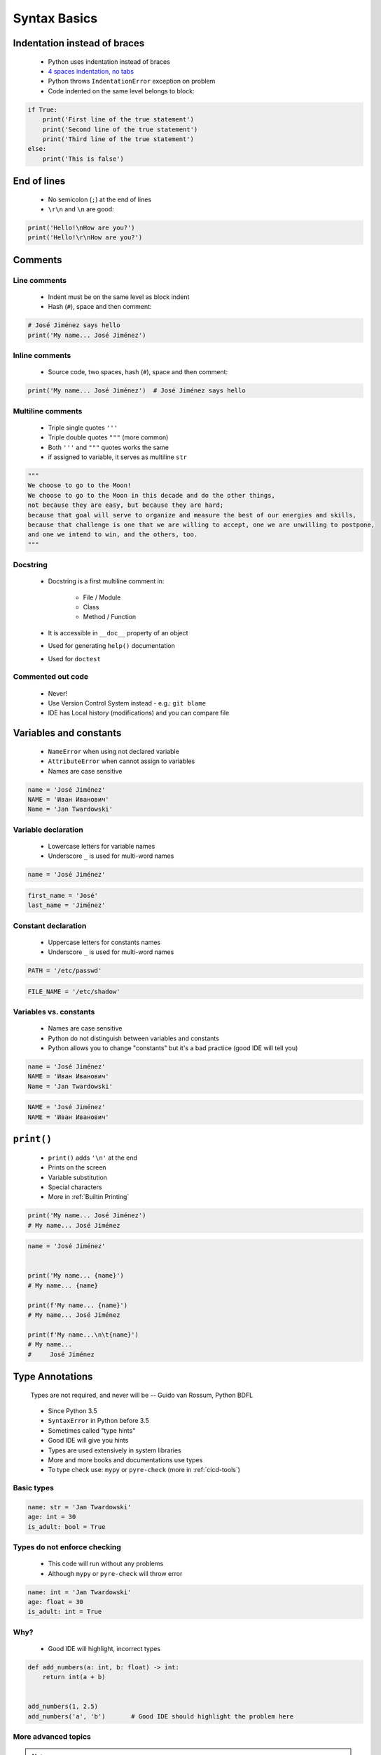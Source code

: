 *************
Syntax Basics
*************


Indentation instead of braces
=============================
.. highlights::
    * Python uses indentation instead of braces
    * `4 spaces indentation, no tabs <https://youtu.be/SsoOG6ZeyUI>`_
    * Python throws ``IndentationError`` exception on problem
    * Code indented on the same level belongs to block:

.. code-block:: python

    if True:
        print('First line of the true statement')
        print('Second line of the true statement')
        print('Third line of the true statement')
    else:
        print('This is false')


End of lines
============
.. highlights::
    * No semicolon (``;``) at the end of lines
    * ``\r\n`` and ``\n`` are good:

.. code-block:: python

    print('Hello!\nHow are you?')
    print('Hello!\r\nHow are you?')


Comments
========

Line comments
---------------
.. highlights::
    * Indent must be on the same level as block indent
    * Hash (``#``), space and then comment:

.. code-block:: python

    # José Jiménez says hello
    print('My name... José Jiménez')

Inline comments
---------------
.. highlights::
    * Source code, two spaces, hash (``#``), space and then comment:

.. code-block:: python

    print('My name... José Jiménez')  # José Jiménez says hello

Multiline comments
------------------
.. highlights::
    * Triple single quotes ``'''``
    * Triple double quotes ``"""`` (more common)
    * Both ``'''`` and ``"""`` quotes works the same
    * if assigned to variable, it serves as multiline ``str``

.. code-block:: python

    """
    We choose to go to the Moon!
    We choose to go to the Moon in this decade and do the other things,
    not because they are easy, but because they are hard;
    because that goal will serve to organize and measure the best of our energies and skills,
    because that challenge is one that we are willing to accept, one we are unwilling to postpone,
    and one we intend to win, and the others, too.
    """

Docstring
---------
.. highlights::
    * Docstring is a first multiline comment in:

        * File / Module
        * Class
        * Method / Function

    * It is accessible in ``__doc__`` property of an object
    * Used for generating ``help()`` documentation
    * Used for ``doctest``

.. code-block:: python
    :caption: Docstring used for documentation

    def apollo_dsky(noun, verb):
        """
        This is the Apollo Display Keyboard
        It takes noun and verb
        """
        print(f'Program selected. Noun: {noun}, verb: {verb}')

.. code-block:: python
    :caption: Docstring used for doctest

    def add(a, b):
        """
        Sums two numbers.

        >>> add(1, 2)
        3
        >>> add(-1, 1)
        0
        """
        return a + b

Commented out code
------------------
.. highlights::
    * Never!
    * Use Version Control System instead - e.g.: ``git blame``
    * IDE has Local history (modifications) and you can compare file


Variables and constants
=======================
.. highlights::
    * ``NameError`` when using not declared variable
    * ``AttributeError`` when cannot assign to variables
    * Names are case sensitive

.. code-block:: python

    name = 'José Jiménez'
    NAME = 'Иван Иванович'
    Name = 'Jan Twardowski'

Variable declaration
--------------------
.. highlights::
    * Lowercase letters for variable names
    * Underscore ``_`` is used for multi-word names

.. code-block:: python

    name = 'José Jiménez'

.. code-block:: python

    first_name = 'José'
    last_name = 'Jiménez'

Constant declaration
--------------------
.. highlights::
    * Uppercase letters for constants names
    * Underscore ``_`` is used for multi-word names

.. code-block:: python

    PATH = '/etc/passwd'

.. code-block:: python

    FILE_NAME = '/etc/shadow'

Variables vs. constants
-----------------------
.. highlights::
    * Names are case sensitive
    * Python do not distinguish between variables and constants
    * Python allows you to change "constants" but it's a bad practice (good IDE will tell you)

.. code-block:: python

    name = 'José Jiménez'
    NAME = 'Иван Иванович'
    Name = 'Jan Twardowski'

.. code-block:: python

    NAME = 'José Jiménez'
    NAME = 'Иван Иванович'


``print()``
===========
.. highlights::
    * ``print()`` adds ``'\n'`` at the end
    * Prints on the screen
    * Variable substitution
    * Special characters
    * More in :ref:`Builtin Printing`

.. code-block:: python

    print('My name... José Jiménez')
    # My name... José Jiménez

.. code-block:: python

    name = 'José Jiménez'


    print('My name... {name}')
    # My name... {name}

    print(f'My name... {name}')
    # My name... José Jiménez

    print(f'My name...\n\t{name}')
    # My name...
    #     José Jiménez


Type Annotations
================
.. epigraph::
    Types are not required, and never will be
    -- Guido van Rossum, Python BDFL

.. highlights::
    * Since Python 3.5
    * ``SyntaxError`` in Python before 3.5
    * Sometimes called "type hints"
    * Good IDE will give you hints
    * Types are used extensively in system libraries
    * More and more books and documentations use types
    * To type check use: ``mypy`` or ``pyre-check`` (more in :ref:`cicd-tools`)

Basic types
-----------
.. code-block:: python

    name: str = 'Jan Twardowski'
    age: int = 30
    is_adult: bool = True

Types do not enforce checking
-----------------------------
.. highlights::
    * This code will run without any problems
    * Although ``mypy`` or ``pyre-check`` will throw error

.. code-block:: python

    name: int = 'Jan Twardowski'
    age: float = 30
    is_adult: int = True

Why?
----
.. highlights::
    * Good IDE will highlight, incorrect types

.. code-block:: python

    def add_numbers(a: int, b: float) -> int:
        return int(a + b)


    add_numbers(1, 2.5)
    add_numbers('a', 'b')       # Good IDE should highlight the problem here

More advanced topics
--------------------
.. note::
    The topic will be continued in chapter: :ref:`Type Annotation`


Assignments
===========

Meet Python
-----------
* Complexity level: easy
* Lines of code to write: 2 lines + 2 lines of comment
* Estimated time of completion: 5 min
* Filename: :download:`solution/syntax_python.py`

#. Create Python script
#. Add interpreter declaration
#. Under interpreter declaration add multiline comment with program description (copy-paste from book)
#. Declare variable ``name`` and set its value to your name
#. Add inline comment to variable declaration with text: "This is my name"
#. Print variable
#. Next line under ``print`` statement add line comment, with expected output
#. Run script

:The whys and wherefores:
    * Tworzenie skryptów Python
    * Deklaracja zmiennych
    * Komentowanie kodu
    * Wyświetlanie wartości zmiennych

:Hint:
    * ``print()``
